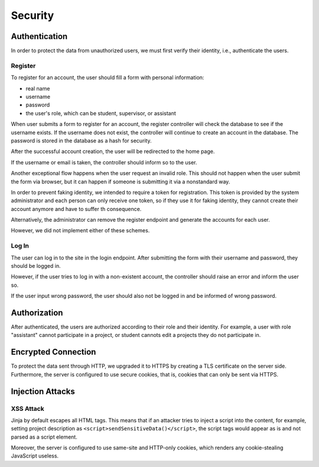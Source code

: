 Security
========

Authentication
--------------

In order to protect the data from unauthorized users, we must first verify
their identity, i.e., authenticate the users.

Register
''''''''

To register for an account, the user should fill a form
with personal information:

- real name
- username
- password
- the user's role, which can be student, supervisor, or assistant

When user submits a form to register for an account, the register controller
will check the database to see if the username exists.  If the username
does not exist, the controller will continue to create an account
in the database.  The password is stored in the database as a hash
for security.

After the successful account creation, the user will be
redirected to the home page.

.. uml:: uml/register.puml
   :caption: Analysis sequence diagram
      for the basic flow of registration process
   :name: reg-basic

If the username or email is taken,
the controller should inform so to the user.

.. uml:: uml/register-exist-mail.puml
   :caption: Analysis sequence diagram
      for the alternative flow of the registration process
      where the mail is taken
   :name: reg-exist-email

.. uml:: uml/register-exist-username.puml
   :caption: Analysis sequence diagram
      for the alternative flow of the registration process
      where the username is taken
   :name: reg-exist-name

Another exceptional flow happens when the user request an invalid role.
This should not happen when the user submit the form via browser,
but it can happen if someone is submitting it via a nonstandard way.

.. uml:: uml/register-wrong-role.puml
   :caption: Analysis sequence diagram
      for the alternative flow of the registration process
      where the role is invalid
   :name: reg-role

In order to prevent faking identity, we intended to require a token
for registration.  This token is provided by the system administrator
and each person can only receive one token, so if they use it
for faking identity, they cannot create their account anymore and
have to suffer th consequence.

Alternatively, the administrator can remove the register endpoint
and generate the accounts for each user.

However, we did not implement either of these schemes.

Log In
''''''

The user can log in to the site in the login endpoint.
After submitting the form with their username and password,
they should be logged in.

.. uml:: uml/login.puml
   :caption: Analysis sequence diagram
      for the basic flow of login
   :name: log-basic

However, if the user tries to log in with a non-existent account,
the controller should raise an error and inform the user so.

.. uml:: uml/login-no-user.puml
   :caption: Analysis sequence diagram
      for the alternative flow of login
      where there is no user with the username
   :name: log-no-user

If the user input wrong password, the user should also not be logged in
and be informed of wrong password.

.. uml:: uml/login-wrong-pass.puml
   :caption: Analysis sequence diagram
      for the alternative flow of login
      where the 
   :name: log-wrong-path

Authorization
-------------

After authenticated, the users are authorized according to their role
and their identity.
For example, a user with role "assistant" cannot participate in a project,
or student cannots edit a projects they do not participate in.

Encrypted Connection
--------------------

To protect the data sent through HTTP, we upgraded it to HTTPS by creating
a TLS certificate on the server side.
Furthermore, the server is configured to use secure cookies, that is, cookies
that can only be sent via HTTPS.

Injection Attacks
-----------------

XSS Attack
''''''''''

Jinja by default escapes all HTML tags.  This means that if an attacker tries
to inject a script into the content, for example, setting project description
as ``<script>sendSensitiveData()</script>``, the script tags would appear
as is and not parsed as a script element.

Moreover, the server is configured to use same-site and HTTP-only cookies,
which renders any cookie-stealing JavaScript useless.
